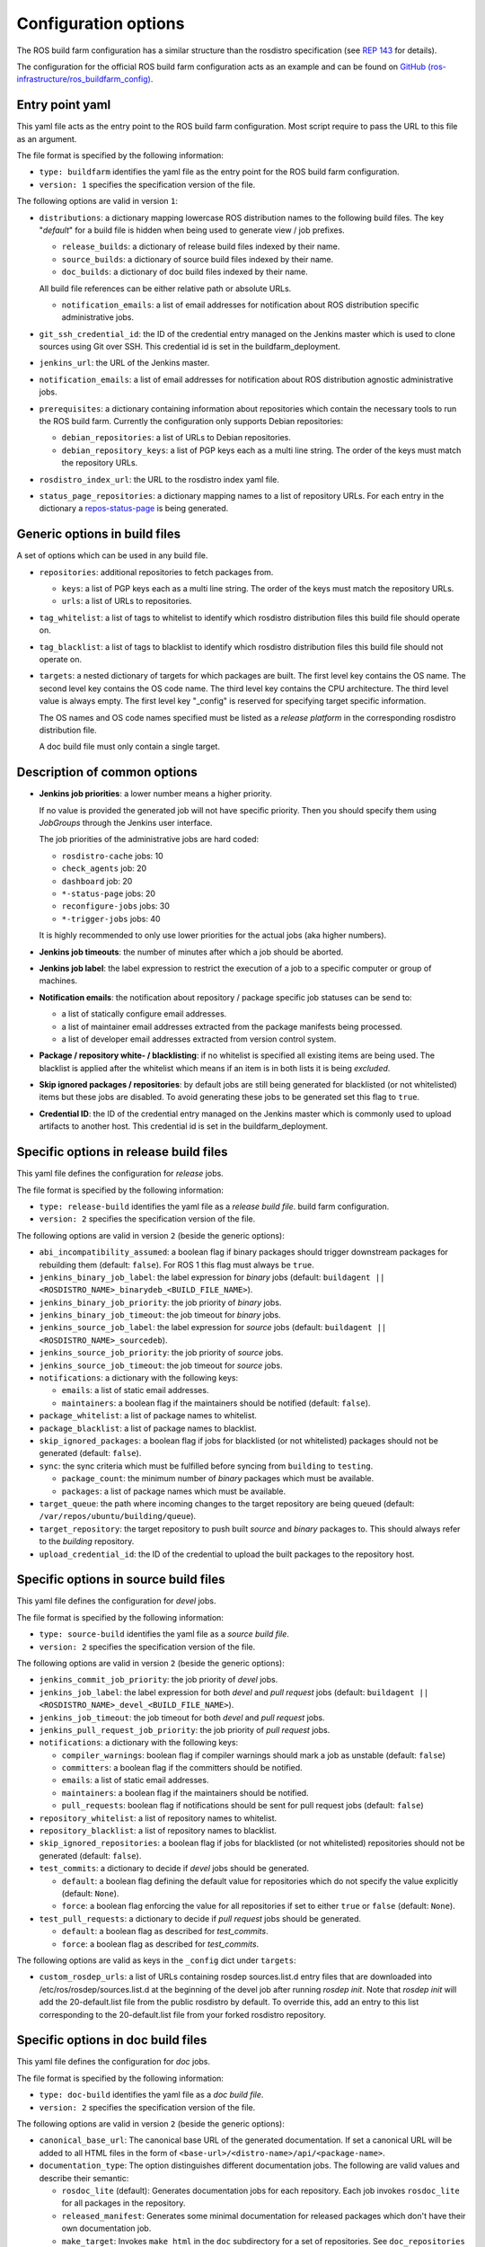 Configuration options
=====================

The ROS build farm configuration has a similar structure than the rosdistro
specification (see `REP 143 <http://www.ros.org/reps/rep-0143.html>`_ for
details).

The configuration for the official ROS build farm configuration acts as an
example and can be found on
`GitHub (ros-infrastructure/ros_buildfarm_config) <https://github.com/ros-infrastructure/ros_buildfarm_config>`_.


Entry point yaml
----------------

This yaml file acts as the entry point to the ROS build farm configuration.
Most script require to pass the URL to this file as an argument.

The file format is specified by the following information:

* ``type: buildfarm`` identifies the yaml file as the entry point for the ROS
  build farm configuration.
* ``version: 1`` specifies the specification version of the file.

The following options are valid in version ``1``:

* ``distributions``: a dictionary mapping lowercase ROS distribution names to
  the following build files.
  The key "*default*" for a build file is hidden when being used to generate
  view / job prefixes.

  * ``release_builds``: a dictionary of release build files indexed by their
    name.
  * ``source_builds``: a dictionary of source build files indexed by their
    name.
  * ``doc_builds``: a dictionary of doc build files indexed by their name.

  All build file references can be either relative path or absolute URLs.

  * ``notification_emails``: a list of email addresses for notification about
    ROS distribution specific administrative jobs.

* ``git_ssh_credential_id``: the ID of the credential entry managed on the
  Jenkins master which is used to clone sources using Git over SSH.
  This credential id is set in the buildfarm_deployment.

* ``jenkins_url``: the URL of the Jenkins master.

* ``notification_emails``: a list of email addresses for notification about
  ROS distribution agnostic administrative jobs.

* ``prerequisites``: a dictionary containing information about repositories
  which contain the necessary tools to run the ROS build farm.
  Currently the configuration only supports Debian repositories:

  * ``debian_repositories``: a list of URLs to Debian repositories.
  * ``debian_repository_keys``: a list of PGP keys each as a multi line string.
    The order of the keys must match the repository URLs.

* ``rosdistro_index_url``: the URL to the rosdistro index yaml file.
* ``status_page_repositories``: a dictionary mapping names to a list of
  repository URLs.
  For each entry in the dictionary a
  `repos-status-page <jobs/miscellaneous_jobs#status-pages.rst>`_ is being
  generated.


Generic options in build files
------------------------------

A set of options which can be used in any build file.

* ``repositories``: additional repositories to fetch packages from.

  * ``keys``: a list of PGP keys each as a multi line string.
    The order of the keys must match the repository URLs.
  * ``urls``: a list of URLs to repositories.

* ``tag_whitelist``: a list of tags to whitelist to identify which rosdistro
  distribution files this build file should operate on.
* ``tag_blacklist``: a list of tags to blacklist to identify which rosdistro
  distribution files this build file should not operate on.

* ``targets``: a nested dictionary of targets for which packages are built.
  The first level key contains the OS name.
  The second level key contains the OS code name.
  The third level key contains the CPU architecture.
  The third level value is always empty.
  The first level key "_config" is reserved for specifying target specific
  information.

  The OS names and OS code names specified must be listed as a
  *release platform* in the corresponding rosdistro distribution file.

  A doc build file must only contain a single target.


Description of common options
-----------------------------

* **Jenkins job priorities**: a lower number means a higher priority.

  If no value is provided the generated job will not have specific priority.
  Then you should specify them using *JobGroups* through the Jenkins user
  interface.

  The job priorities of the administrative jobs are hard coded:

  * ``rosdistro-cache`` jobs: 10
  * ``check_agents`` job: 20
  * ``dashboard`` job: 20
  * ``*-status-page`` jobs: 20
  * ``reconfigure-jobs`` jobs: 30
  * ``*-trigger-jobs`` jobs: 40

  It is highly recommended to only use lower priorities for the actual jobs
  (aka higher numbers).

* **Jenkins job timeouts**: the number of minutes after which a job should be
  aborted.

* **Jenkins job label**: the label expression to restrict the execution of a
  job to a specific computer or group of machines.

* **Notification emails**: the notification about repository / package specific
  job statuses can be send to:

  * a list of statically configure email addresses.
  * a list of maintainer email addresses extracted from the package manifests
    being processed.
  * a list of developer email addresses extracted from version control system.

* **Package / repository white- / blacklisting**: if no whitelist is specified
  all existing items are being used.
  The blacklist is applied after the whitelist which means if an item is in
  both lists it is being *excluded*.

* **Skip ignored packages / repositories**: by default jobs are still being
  generated for blacklisted (or not whitelisted) items but these jobs are
  disabled.
  To avoid generating these jobs to be generated set this flag to ``true``.

* **Credential ID**: the ID of the credential entry managed on the Jenkins
  master which is commonly used to upload artifacts to another host.
  This credential id is set in the buildfarm_deployment.


Specific options in release build files
---------------------------------------

This yaml file defines the configuration for *release* jobs.

The file format is specified by the following information:

* ``type: release-build`` identifies the yaml file as a *release build file*.
  build farm configuration.
* ``version: 2`` specifies the specification version of the file.

The following options are valid in version ``2`` (beside the generic options):

* ``abi_incompatibility_assumed``: a boolean flag if binary packages should
  trigger downstream packages for rebuilding them (default: ``false``).
  For ROS 1 this flag must always be ``true``.

* ``jenkins_binary_job_label``: the label expression for *binary* jobs
  (default: ``buildagent || <ROSDISTRO_NAME>_binarydeb_<BUILD_FILE_NAME>``).
* ``jenkins_binary_job_priority``: the job priority of *binary* jobs.
* ``jenkins_binary_job_timeout``: the job timeout for *binary* jobs.
* ``jenkins_source_job_label``: the label expression for *source* jobs
  (default: ``buildagent || <ROSDISTRO_NAME>_sourcedeb``).
* ``jenkins_source_job_priority``: the job priority of *source* jobs.
* ``jenkins_source_job_timeout``: the job timeout for *source* jobs.

* ``notifications``: a dictionary with the following keys:

  * ``emails``: a list of static email addresses.
  * ``maintainers``: a boolean flag if the maintainers should be notified
    (default: ``false``).

* ``package_whitelist``: a list of package names to whitelist.
* ``package_blacklist``: a list of package names to blacklist.
* ``skip_ignored_packages``: a boolean flag if jobs for blacklisted (or not
  whitelisted) packages should not be generated (default: ``false``).

* ``sync``: the sync criteria which must be fulfilled before syncing from
  ``building`` to ``testing``.

  * ``package_count``: the minimum number of *binary* packages which must be
    available.
  * ``packages``: a list of package names which must be available.

* ``target_queue``: the path where incoming changes to the target repository
  are being queued (default: ``/var/repos/ubuntu/building/queue``).

* ``target_repository``: the target repository to push built *source* and
  *binary* packages to.
  This should always refer to the *building* repository.

* ``upload_credential_id``: the ID of the credential to upload the built
  packages to the repository host.


Specific options in source build files
---------------------------------------

This yaml file defines the configuration for *devel* jobs.

The file format is specified by the following information:

* ``type: source-build`` identifies the yaml file as a *source build file*.
* ``version: 2`` specifies the specification version of the file.

The following options are valid in version ``2`` (beside the generic options):

* ``jenkins_commit_job_priority``: the job priority of *devel* jobs.
* ``jenkins_job_label``: the label expression for both *devel* and
  *pull request* jobs (default:
  ``buildagent || <ROSDISTRO_NAME>_devel_<BUILD_FILE_NAME>``).
* ``jenkins_job_timeout``: the job timeout for both *devel* and *pull request*
  jobs.
* ``jenkins_pull_request_job_priority``: the job priority of *pull request*
  jobs.

* ``notifications``: a dictionary with the following keys:

  * ``compiler_warnings``: boolean flag if compiler warnings should mark a job
    as unstable (default: ``false``)
  * ``committers``: a boolean flag if the committers should be notified.
  * ``emails``: a list of static email addresses.
  * ``maintainers``: a boolean flag if the maintainers should be notified.
  * ``pull_requests``: boolean flag if notifications should be sent for pull
    request jobs (default: ``false``)

* ``repository_whitelist``: a list of repository names to whitelist.
* ``repository_blacklist``: a list of repository names to blacklist.
* ``skip_ignored_repositories``: a boolean flag if jobs for blacklisted (or not
  whitelisted) repositories should not be generated (default: ``false``).

* ``test_commits``: a dictionary to decide if *devel* jobs should be generated.

  * ``default``: a boolean flag defining the default value for repositories
    which do not specify the value explicitly (default: ``None``).
  * ``force``: a boolean flag enforcing the value for all repositories if set
    to either ``true`` or ``false`` (default: ``None``).

* ``test_pull_requests``: a dictionary to decide if *pull request* jobs should
  be generated.

  * ``default``: a boolean flag as described for *test_commits*.
  * ``force``: a boolean flag as described for *test_commits*.

The following options are valid as keys in the ``_config`` dict under
``targets``:

* ``custom_rosdep_urls``: a list of URLs containing rosdep sources.list.d entry
  files that are downloaded into /etc/ros/rosdep/sources.list.d at the beginning
  of the devel job after running *rosdep init*.
  Note that *rosdep init* will add the 20-default.list file from the public
  rosdistro by default.
  To override this, add an entry to this list corresponding to the
  20-default.list file from your forked rosdistro repository.

Specific options in doc build files
---------------------------------------

This yaml file defines the configuration for *doc* jobs.

The file format is specified by the following information:

* ``type: doc-build`` identifies the yaml file as a *doc build file*.
* ``version: 2`` specifies the specification version of the file.

The following options are valid in version ``2`` (beside the generic options):

* ``canonical_base_url``: The canonical base URL of the generated documentation.
  If set a canonical URL will be added to all HTML files in the form of
  ``<base-url>/<distro-name>/api/<package-name>``.
* ``documentation_type``: The option distinguishes different documentation
  jobs. The following are valid values and describe their semantic:

  * ``rosdoc_lite`` (default): Generates documentation jobs for each
    repository. Each job invokes ``rosdoc_lite`` for all packages in the
    repository.
  * ``released_manifest``: Generates some minimal documentation for released
    packages which don't have their own documentation job.
  * ``make_target``: Invokes ``make html`` in the ``doc`` subdirectory for a
    set of repositories. See ``doc_repositories`` to configure the
    repositories.

* ``doc_repositories``: a list of repository URLs (only used with the
  ``documentation_type`` set to ``make_target``).
* ``jenkins_job_priority``: the job priority of *doc* jobs.
* ``jenkins_job_label``: the label expression for both *doc* jobs (default:
  ``buildagent || <ROSDISTRO_NAME>_doc_<BUILD_FILE_NAME>``).
* ``jenkins_job_timeout``: the job timeout for *doc* jobs.

* ``notifications``: a dictionary with the following keys:

  * ``committers``: a boolean flag if the committers should be notified (only
    allowed if ``released_packages`` is ``false``).
  * ``emails``: a list of static email addresses.
  * ``maintainers``: a boolean flag if the maintainers should be notified (only
    allowed if ``released_packages`` is ``false``).

* ``package_whitelist``: a list of package names to whitelist (only allowed if
  ``released_packages`` is ``true``).
* ``package_blacklist``: a list of package names to blacklist (only allowed if
  ``released_packages`` is ``true``).

* ``released_packages``: a boolean flag if released packages without *doc*
  entries should be documented (default: ``false``).
  If set to ``false`` a job is being generated for every repository with a
  *doc* entry and *rosdoc_lite* is being invoked in every package in that
  repository.
  If set to ``true`` a single job is being generated to extract the metadata
  from the released package manifests.

* ``repository_whitelist``: a list of repository names to whitelist (only
  allowed if ``released_packages`` is ``false``).
* ``repository_blacklist``: a list of repository names to blacklist (only
  allowed if ``released_packages`` is ``false``).
* ``skip_ignored_repositories``: a boolean flag if jobs for blacklisted (or not
  whitelisted) repositories should not be generated (default: ``false``) (only
  allowed if ``released_packages`` is ``false``).

* ``upload_credential_id``: the ID of the credential to upload the built
  packages to the repository host.
* ``upload_host``: The hostname to use to rsync the resultant files.
  This should match the config ``upload::docs::host`` in the buildfarm_deployment_config.
  The default is ``repo``.
* ``upload_root``: The root directory on the server to use to rsync the resultant files.
  This should match the config ``upload::docs::root`` in the buildfarm_deployment_config.
  The default is ``/var/repos/docs``.
* ``upload_user``: The username to use to rsync the resultant files.
  This should match the config ``upload::docs::user`` in the buildfarm_deployment_config.
  The default is ``jenkins-agent``

The following options are valid as keys in the ``_config`` dict under
``targets``:

* ``custom_rosdep_urls``: a list of URLs containing rosdep sources.list.d entry
  files that are downloaded into /etc/ros/rosdep/sources.list.d at the beginning
  of the doc job after running *rosdep init*.
  Note that *rosdep init* will add the 20-default.list file from the public
  rosdistro by default.
  To override this, add an entry to this list corresponding to the
  20-default.list file from your forked rosdistro repository.
